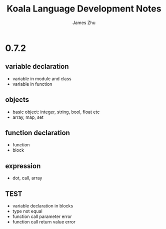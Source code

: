 #+TITLE: Koala Language Development Notes
#+AUTHOR: James Zhu
#+EMAIL: https://github.com/zhuguangxiang

* 0.7.2
** variable declaration
- variable in module and class
- variable in function
** objects
- basic object: integer, string, bool, float etc
- array, map, set
** function declaration
- function
- block
** expression
- dot, call, array
** TEST
- variable declaration in blocks
- type not equal
- function call parameter error
- function call return value error
